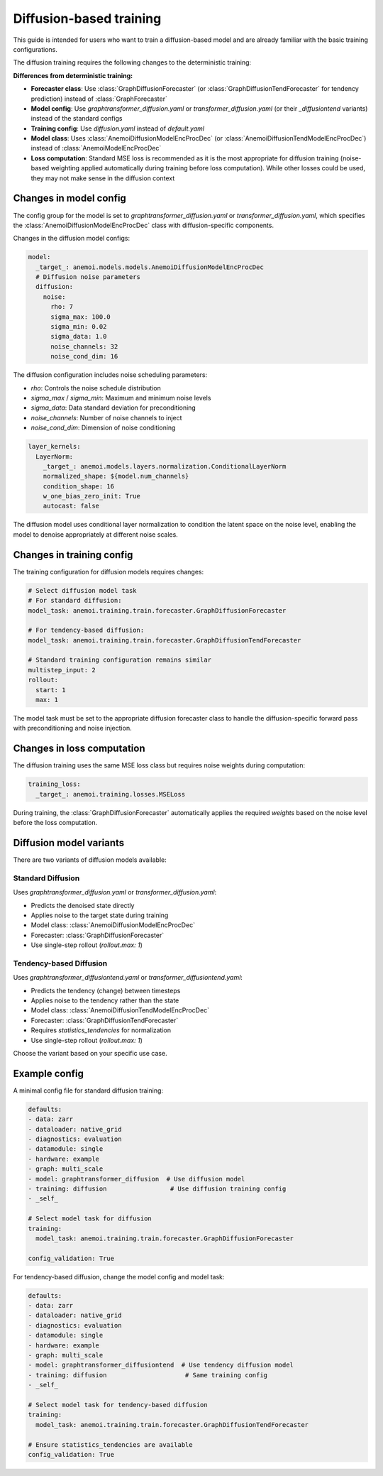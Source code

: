 ##########################
 Diffusion-based training
##########################

This guide is intended for users who want to train a diffusion-based
model and are already familiar with the basic training configurations.

The diffusion training requires the following changes to the
deterministic training:

**Differences from deterministic training:**

-  **Forecaster class**: Use :class:`GraphDiffusionForecaster` (or
   :class:`GraphDiffusionTendForecaster` for tendency prediction)
   instead of :class:`GraphForecaster`

-  **Model config**: Use `graphtransformer_diffusion.yaml` or
   `transformer_diffusion.yaml` (or their `_diffusiontend` variants)
   instead of the standard configs

-  **Training config**: Use `diffusion.yaml` instead of `default.yaml`

-  **Model class**: Uses :class:`AnemoiDiffusionModelEncProcDec` (or
   :class:`AnemoiDiffusionTendModelEncProcDec`) instead of
   :class:`AnemoiModelEncProcDec`

-  **Loss computation**: Standard MSE loss is recommended as it is the
   most appropriate for diffusion training (noise-based weighting
   applied automatically during training before loss computation). While
   other losses could be used, they may not make sense in the diffusion
   context

*************************
 Changes in model config
*************************

The config group for the model is set to
`graphtransformer_diffusion.yaml` or `transformer_diffusion.yaml`, which
specifies the :class:`AnemoiDiffusionModelEncProcDec` class with
diffusion-specific components.

Changes in the diffusion model configs:

.. code:: yaml

   model:
     _target_: anemoi.models.models.AnemoiDiffusionModelEncProcDec
     # Diffusion noise parameters
     diffusion:
       noise:
         rho: 7
         sigma_max: 100.0
         sigma_min: 0.02
         sigma_data: 1.0
         noise_channels: 32
         noise_cond_dim: 16

The diffusion configuration includes noise scheduling parameters:

-  `rho`: Controls the noise schedule distribution
-  `sigma_max` / `sigma_min`: Maximum and minimum noise levels
-  `sigma_data`: Data standard deviation for preconditioning
-  `noise_channels`: Number of noise channels to inject
-  `noise_cond_dim`: Dimension of noise conditioning

.. code:: yaml

   layer_kernels:
     LayerNorm:
       _target_: anemoi.models.layers.normalization.ConditionalLayerNorm
       normalized_shape: ${model.num_channels}
       condition_shape: 16
       w_one_bias_zero_init: True
       autocast: false

The diffusion model uses conditional layer normalization to condition
the latent space on the noise level, enabling the model to denoise
appropriately at different noise scales.

****************************
 Changes in training config
****************************

The training configuration for diffusion models requires changes:

.. code:: yaml

   # Select diffusion model task
   # For standard diffusion:
   model_task: anemoi.training.train.forecaster.GraphDiffusionForecaster

   # For tendency-based diffusion:
   model_task: anemoi.training.train.forecaster.GraphDiffusionTendForecaster

   # Standard training configuration remains similar
   multistep_input: 2
   rollout:
     start: 1
     max: 1

The model task must be set to the appropriate diffusion forecaster class
to handle the diffusion-specific forward pass with preconditioning and
noise injection.

*****************************
 Changes in loss computation
*****************************

The diffusion training uses the same MSE loss class but requires noise
weights during computation:

.. code:: yaml

   training_loss:
     _target_: anemoi.training.losses.MSELoss

During training, the :class:`GraphDiffusionForecaster` automatically
applies the required `weights` based on the noise level before the loss
computation.

**************************
 Diffusion model variants
**************************

There are two variants of diffusion models available:

**Standard Diffusion**
======================

Uses `graphtransformer_diffusion.yaml` or `transformer_diffusion.yaml`:

-  Predicts the denoised state directly
-  Applies noise to the target state during training
-  Model class: :class:`AnemoiDiffusionModelEncProcDec`
-  Forecaster: :class:`GraphDiffusionForecaster`
-  Use single-step rollout (`rollout.max: 1`)

**Tendency-based Diffusion**
============================

Uses `graphtransformer_diffusiontend.yaml` or
`transformer_diffusiontend.yaml`:

-  Predicts the tendency (change) between timesteps
-  Applies noise to the tendency rather than the state
-  Model class: :class:`AnemoiDiffusionTendModelEncProcDec`
-  Forecaster: :class:`GraphDiffusionTendForecaster`
-  Requires `statistics_tendencies` for normalization
-  Use single-step rollout (`rollout.max: 1`)

Choose the variant based on your specific use case.

****************
 Example config
****************

A minimal config file for standard diffusion training:

.. code:: yaml

   defaults:
   - data: zarr
   - dataloader: native_grid
   - diagnostics: evaluation
   - datamodule: single
   - hardware: example
   - graph: multi_scale
   - model: graphtransformer_diffusion  # Use diffusion model
   - training: diffusion                 # Use diffusion training config
   - _self_

   # Select model task for diffusion
   training:
     model_task: anemoi.training.train.forecaster.GraphDiffusionForecaster

   config_validation: True

For tendency-based diffusion, change the model config and model task:

.. code:: yaml

   defaults:
   - data: zarr
   - dataloader: native_grid
   - diagnostics: evaluation
   - datamodule: single
   - hardware: example
   - graph: multi_scale
   - model: graphtransformer_diffusiontend  # Use tendency diffusion model
   - training: diffusion                     # Same training config
   - _self_

   # Select model task for tendency-based diffusion
   training:
     model_task: anemoi.training.train.forecaster.GraphDiffusionTendForecaster

   # Ensure statistics_tendencies are available
   config_validation: True
